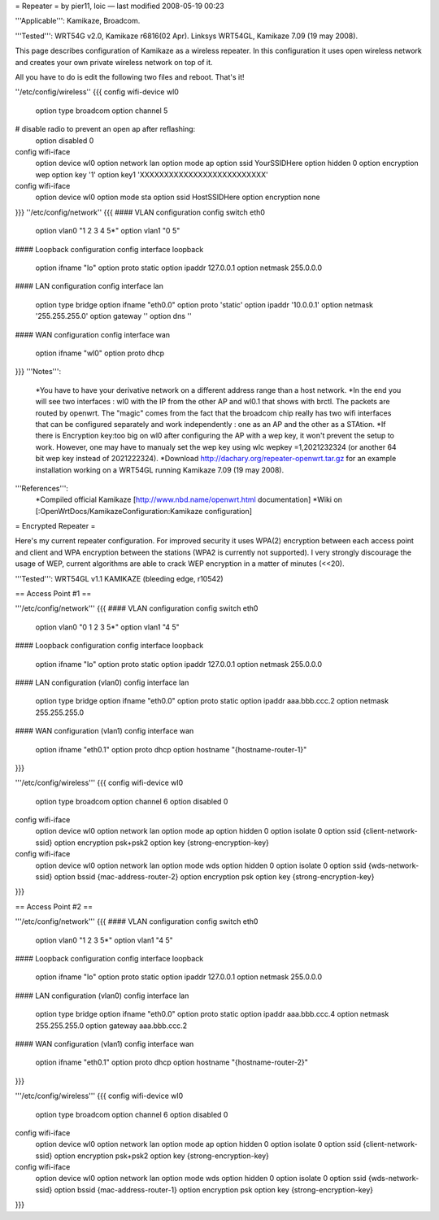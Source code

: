= Repeater =
by pier11, loic — last modified 2008-05-19 00:23

'''Applicable''': Kamikaze, Broadcom.

'''Tested''': WRT54G v2.0, Kamikaze r6816(02 Apr). Linksys WRT54GL, Kamikaze 7.09 (19 may 2008).

This page describes configuration of Kamikaze as a wireless repeater. In this configuration it uses open wireless network and creates your own private wireless network on top of it.

All you have to do is edit the following two files and reboot. That's it!

''/etc/config/wireless''
{{{
config wifi-device  wl0
	option type     broadcom
	option channel  5
# disable radio to prevent an open ap after reflashing:
	option disabled 0

config wifi-iface
	option device   wl0
	option network	lan
	option mode     ap
	option ssid     YourSSIDHere
	option hidden   0
	option encryption	wep
	option key	'1'
	option key1	'XXXXXXXXXXXXXXXXXXXXXXXXXX'

config wifi-iface
	option device   wl0
	option mode	sta
	option ssid	HostSSIDHere
	option encryption none
}}}
''/etc/config/network''
{{{
#### VLAN configuration 
config switch eth0
	option vlan0	"1 2 3 4 5*"
	option vlan1	"0 5"


#### Loopback configuration
config interface loopback
	option ifname	"lo"
	option proto	static
	option ipaddr	127.0.0.1
	option netmask	255.0.0.0


#### LAN configuration
config interface lan
	option type 	bridge
	option ifname	"eth0.0"
	option proto	'static'
	option ipaddr	'10.0.0.1'
	option netmask	'255.255.255.0'
	option gateway	''
	option dns	''


#### WAN configuration
config interface	wan
	option ifname	"wl0"
	option proto	dhcp
}}}
'''Notes''':
 *You have to have your derivative network on a different address range than a host network.
 *In the end you will see two interfaces : wl0 with the IP from the other AP and wl0.1 that shows with brctl. The packets are routed by openwrt. The "magic" comes from the fact that the broadcom chip really has two wifi interfaces that can be configured separately and work independently : one as an AP and the other as a STAtion.
 *If there is Encryption key:too big on wl0 after configuring the AP with a wep key, it won't prevent the setup to work. However, one may have to manualy set the wep key using wlc wepkey =1,2021232324 (or another 64 bit wep key instead of 2021222324).
 *Download http://dachary.org/repeater-openwrt.tar.gz for an example installation working on a WRT54GL running Kamikaze 7.09 (19 may 2008).
'''References''':
 *Compiled official Kamikaze [http://www.nbd.name/openwrt.html documentation]
 *Wiki on [:OpenWrtDocs/KamikazeConfiguration:Kamikaze configuration]

= Encrypted Repeater =

Here's my current repeater configuration. For improved security it uses WPA(2) encryption between each access point and client and WPA encryption between the stations (WPA2 is currently not supported). I very strongly discourage the usage of WEP, current algorithms are able to crack WEP encryption in a matter of minutes (<<20).

'''Tested''': WRT54GL v1.1 KAMIKAZE (bleeding edge, r10542)

== Access Point #1 ==

'''/etc/config/network'''
{{{
#### VLAN configuration
config switch eth0
        option vlan0    "0 1 2 3 5*"
        option vlan1    "4 5"


#### Loopback configuration
config interface loopback
        option ifname   "lo"
        option proto    static
        option ipaddr   127.0.0.1
        option netmask  255.0.0.0


#### LAN configuration (vlan0)
config interface lan
        option type     bridge
        option ifname   "eth0.0"
        option proto    static
        option ipaddr   aaa.bbb.ccc.2
        option netmask  255.255.255.0


#### WAN configuration (vlan1)
config interface wan
        option ifname   "eth0.1"
        option proto    dhcp
        option hostname "{hostname-router-1}"
}}}

'''/etc/config/wireless'''
{{{
config wifi-device wl0
        option type             broadcom
        option channel          6
        option disabled         0

config wifi-iface
        option device           wl0
        option network          lan
        option mode             ap
        option hidden           0
        option isolate          0
        option ssid             {client-network-ssid}
        option encryption       psk+psk2
        option key              {strong-encryption-key}

config wifi-iface
        option device           wl0
        option network          lan
        option mode             wds
        option hidden           0
        option isolate          0
        option ssid             {wds-network-ssid}
        option bssid            {mac-address-router-2}
        option encryption       psk
        option key              {strong-encryption-key}
}}}

== Access Point #2 ==

'''/etc/config/network'''
{{{
#### VLAN configuration
config switch eth0
        option vlan0    "1 2 3 5*"
        option vlan1    "4 5"


#### Loopback configuration
config interface loopback
        option ifname   "lo"
        option proto    static
        option ipaddr   127.0.0.1
        option netmask  255.0.0.0


#### LAN configuration (vlan0)
config interface lan
        option type     bridge
        option ifname   "eth0.0"
        option proto    static
        option ipaddr   aaa.bbb.ccc.4
        option netmask  255.255.255.0
        option gateway  aaa.bbb.ccc.2


#### WAN configuration (vlan1)
config interface        wan
        option ifname   "eth0.1"
        option proto    dhcp
        option hostname "{hostname-router-2}"
}}}

'''/etc/config/wireless'''
{{{
config wifi-device wl0
        option type             broadcom
        option channel          6
        option disabled         0

config wifi-iface
        option device           wl0
        option network          lan
        option mode             ap
        option hidden           0
        option isolate          0
        option ssid             {client-network-ssid}
        option encryption       psk+psk2
        option key              {strong-encryption-key}

config wifi-iface
        option device           wl0
        option network          lan
        option mode             wds
        option hidden           0
        option isolate          0
        option ssid             {wds-network-ssid}
        option bssid            {mac-address-router-1}
        option encryption       psk
        option key              {strong-encryption-key}
}}}
